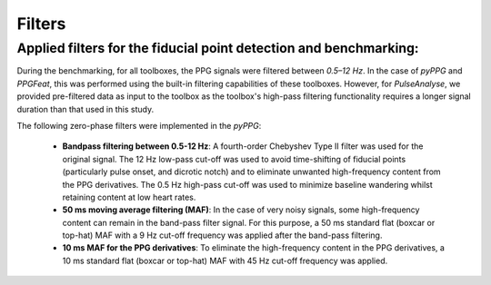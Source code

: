 Filters
=========

Applied filters for the fiducial point detection and benchmarking:
------------------------------------------------------------------

During the benchmarking, for all toolboxes, the PPG signals were filtered between *0.5–12 Hz*. In the case of *pyPPG* and *PPGFeat*, this was performed using the built-in filtering capabilities of these toolboxes. However, for *PulseAnalyse*, we provided pre-filtered data as input to the toolbox as the toolbox's high-pass filtering functionality requires a longer signal duration than that used in this study.

The following zero-phase filters were implemented in the *pyPPG*:

    - **Bandpass filtering between 0.5-12 Hz**: A fourth-order Chebyshev Type II filter was used for the original signal. The 12 Hz low-pass cut-off was used to avoid time-shifting of fiducial points (particularly pulse onset, and dicrotic notch) and to eliminate unwanted high-frequency content from the PPG derivatives. The 0.5 Hz high-pass cut-off was used to minimize baseline wandering whilst retaining content at low heart rates.
    - **50 ms moving average filtering (MAF)**: In the case of very noisy signals, some high-frequency content can remain in the band-pass filter signal. For this purpose, a 50 ms standard flat (boxcar or top-hat) MAF with a 9 Hz cut-off frequency was applied after the band-pass filtering.
    - **10 ms MAF for the PPG derivatives**: To eliminate the high-frequency content in the PPG derivatives, a 10 ms standard flat (boxcar or top-hat) MAF with 45 Hz cut-off frequency was applied.
